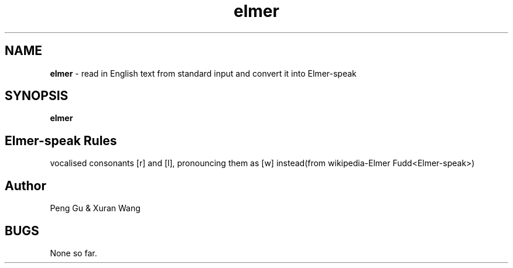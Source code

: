 .\" man page for elmer.c
.\" Peng Gu & Xuran Wang - 10/23/2018

.TH elmer 1 "10/23/2018" "CSCI 241" "Oberlin College"

.SH NAME
.B elmer
\- read in English text from standard input and convert it into Elmer-speak

.SH SYNOPSIS
.B elmer

.SH Elmer-speak Rules
vocalised consonants [r] and [l], pronouncing them as [w] instead(from wikipedia-Elmer Fudd<Elmer-speak>)

.SH Author
Peng Gu & Xuran Wang

.SH BUGS
None so far. 
